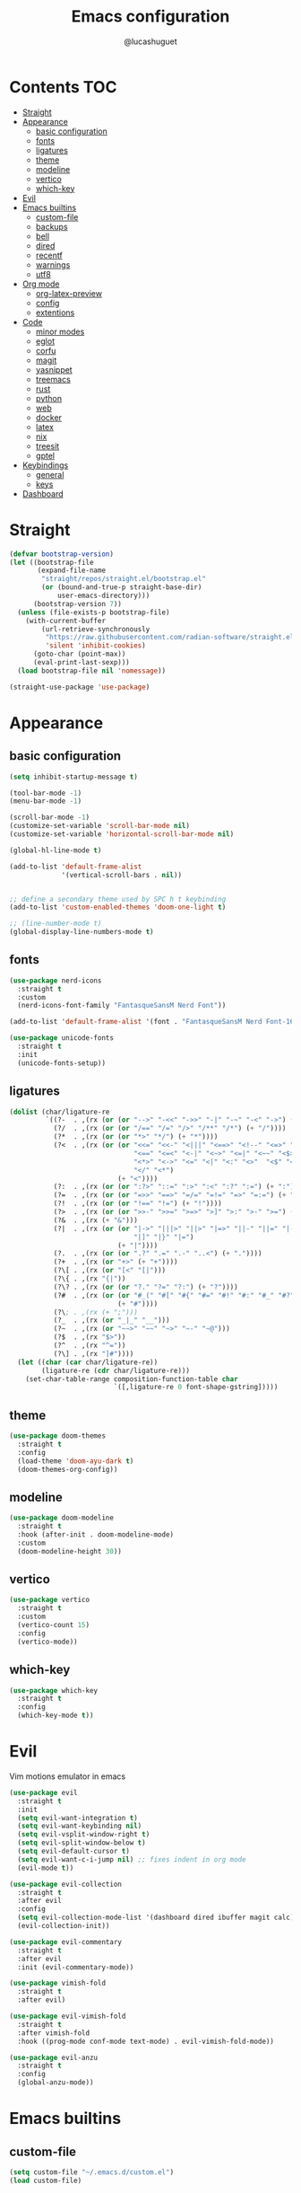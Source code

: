 #+title: Emacs configuration
#+author: @lucashuguet
#+property: header-args :tangle init.el
#+auto_tangle: t

* Contents :TOC:
- [[#straight][Straight]]
- [[#appearance][Appearance]]
  - [[#basic-configuration][basic configuration]]
  - [[#fonts][fonts]]
  - [[#ligatures][ligatures]]
  - [[#theme][theme]]
  - [[#modeline][modeline]]
  - [[#vertico][vertico]]
  - [[#which-key][which-key]]
- [[#evil][Evil]]
- [[#emacs-builtins][Emacs builtins]]
  - [[#custom-file][custom-file]]
  - [[#backups][backups]]
  - [[#bell][bell]]
  - [[#dired][dired]]
  - [[#recentf][recentf]]
  - [[#warnings][warnings]]
  - [[#utf8][utf8]]
- [[#org-mode][Org mode]]
  - [[#org-latex-preview][org-latex-preview]]
  - [[#config][config]]
  - [[#extentions][extentions]]
- [[#code][Code]]
  - [[#minor-modes][minor modes]]
  - [[#eglot][eglot]]
  - [[#corfu][corfu]]
  - [[#magit][magit]]
  - [[#yasnippet][yasnippet]]
  - [[#treemacs][treemacs]]
  - [[#rust][rust]]
  - [[#python][python]]
  - [[#web][web]]
  - [[#docker][docker]]
  - [[#latex][latex]]
  - [[#nix][nix]]
  - [[#treesit][treesit]]
  - [[#gptel][gptel]]
- [[#keybindings][Keybindings]]
  - [[#general][general]]
  - [[#keys][keys]]
- [[#dashboard][Dashboard]]

* Straight
#+begin_src emacs-lisp
  (defvar bootstrap-version)
  (let ((bootstrap-file
         (expand-file-name
          "straight/repos/straight.el/bootstrap.el"
          (or (bound-and-true-p straight-base-dir)
              user-emacs-directory)))
        (bootstrap-version 7))
    (unless (file-exists-p bootstrap-file)
      (with-current-buffer
          (url-retrieve-synchronously
           "https://raw.githubusercontent.com/radian-software/straight.el/develop/install.el"
           'silent 'inhibit-cookies)
        (goto-char (point-max))
        (eval-print-last-sexp)))
    (load bootstrap-file nil 'nomessage))

  (straight-use-package 'use-package)
#+end_src
* Appearance
** basic configuration
#+begin_src emacs-lisp
  (setq inhibit-startup-message t)

  (tool-bar-mode -1)
  (menu-bar-mode -1)

  (scroll-bar-mode -1)
  (customize-set-variable 'scroll-bar-mode nil)
  (customize-set-variable 'horizontal-scroll-bar-mode nil)

  (global-hl-line-mode t)

  (add-to-list 'default-frame-alist
               '(vertical-scroll-bars . nil))


  ;; define a secondary theme used by SPC h t keybinding
  (add-to-list 'custom-enabled-themes 'doom-one-light t)

  ;; (line-number-mode t)
  (global-display-line-numbers-mode t)
#+end_src
** fonts
#+begin_src emacs-lisp
  (use-package nerd-icons
    :straight t
    :custom
    (nerd-icons-font-family "FantasqueSansM Nerd Font"))

  (add-to-list 'default-frame-alist '(font . "FantasqueSansM Nerd Font-16"))

  (use-package unicode-fonts
    :straight t
    :init
    (unicode-fonts-setup))
#+end_src
** ligatures
#+begin_src emacs-lisp
  (dolist (char/ligature-re
           `((?-  . ,(rx (or (or "-->" "-<<" "->>" "-|" "-~" "-<" "->") (+ "-"))))
             (?/  . ,(rx (or (or "/==" "/=" "/>" "/**" "/*") (+ "/"))))
             (?*  . ,(rx (or (or "*>" "*/") (+ "*"))))
             (?<  . ,(rx (or (or "<<=" "<<-" "<|||" "<==>" "<!--" "<=>" "<||" "<|>" "<-<"
                                 "<==" "<=<" "<-|" "<~>" "<=|" "<~~" "<$>" "<+>" "</>"
                                 "<*>" "<->" "<=" "<|" "<:" "<>"  "<$" "<-" "<~" "<+"
                                 "</" "<*")
                             (+ "<"))))
             (?:  . ,(rx (or (or ":?>" "::=" ":>" ":<" ":?" ":=") (+ ":"))))
             (?=  . ,(rx (or (or "=>>" "==>" "=/=" "=!=" "=>" "=:=") (+ "="))))
             (?!  . ,(rx (or (or "!==" "!=") (+ "!"))))
             (?>  . ,(rx (or (or ">>-" ">>=" ">=>" ">]" ">:" ">-" ">=") (+ ">"))))
             (?&  . ,(rx (+ "&")))
             (?|  . ,(rx (or (or "|->" "|||>" "||>" "|=>" "||-" "||=" "|-" "|>"
                                 "|]" "|}" "|=")
                             (+ "|"))))
             (?.  . ,(rx (or (or ".?" ".=" ".-" "..<") (+ "."))))
             (?+  . ,(rx (or "+>" (+ "+"))))
             (?\[ . ,(rx (or "[<" "[|")))
             (?\{ . ,(rx "{|"))
             (?\? . ,(rx (or (or "?." "?=" "?:") (+ "?"))))
             (?#  . ,(rx (or (or "#_(" "#[" "#{" "#=" "#!" "#:" "#_" "#?" "#(")
                             (+ "#"))))
             (?\; . ,(rx (+ ";")))
             (?_  . ,(rx (or "_|_" "__")))
             (?~  . ,(rx (or "~~>" "~~" "~>" "~-" "~@")))
             (?$  . ,(rx "$>"))
             (?^  . ,(rx "^="))
             (?\] . ,(rx "]#"))))
    (let ((char (car char/ligature-re))
          (ligature-re (cdr char/ligature-re)))
      (set-char-table-range composition-function-table char
                            `([,ligature-re 0 font-shape-gstring]))))
#+end_src
** theme
#+begin_src emacs-lisp
  (use-package doom-themes
    :straight t
    :config
    (load-theme 'doom-ayu-dark t)
    (doom-themes-org-config))
#+end_src
** modeline
#+begin_src emacs-lisp
  (use-package doom-modeline
    :straight t
    :hook (after-init . doom-modeline-mode)
    :custom
    (doom-modeline-height 30))
#+end_src
** vertico
#+begin_src emacs-lisp
  (use-package vertico
    :straight t
    :custom
    (vertico-count 15)
    :config
    (vertico-mode))
#+end_src
** which-key
#+begin_src emacs-lisp
  (use-package which-key
    :straight t
    :config
    (which-key-mode t))
#+end_src
* Evil
Vim motions emulator in emacs
#+begin_src emacs-lisp
  (use-package evil
    :straight t
    :init
    (setq evil-want-integration t)
    (setq evil-want-keybinding nil)
    (setq evil-vsplit-window-right t)
    (setq evil-split-window-below t)
    (setq evil-default-cursor t)
    (setq evil-want-c-i-jump nil) ;; fixes indent in org mode
    (evil-mode t))

  (use-package evil-collection
    :straight t
    :after evil
    :config
    (setq evil-collection-mode-list '(dashboard dired ibuffer magit calc))
    (evil-collection-init))

  (use-package evil-commentary
    :straight t
    :after evil
    :init (evil-commentary-mode))

  (use-package vimish-fold
    :straight t
    :after evil)

  (use-package evil-vimish-fold
    :straight t
    :after vimish-fold
    :hook ((prog-mode conf-mode text-mode) . evil-vimish-fold-mode))

  (use-package evil-anzu
    :straight t
    :config
    (global-anzu-mode))
#+end_src
* Emacs builtins
** custom-file
#+begin_src emacs-lisp
  (setq custom-file "~/.emacs.d/custom.el")
  (load custom-file)
#+end_src
** backups
#+begin_src emacs-lisp
  (setq backup-directory-alist `((".*" . "~/emacs_backups")))
#+end_src
** bell
#+begin_src emacs-lisp
  (setq ring-bell-function 'ignore)
#+end_src
** dired
#+begin_src emacs-lisp
  (require 'dired)

  (put 'dired-find-alternate-file 'disabled nil)

  (with-eval-after-load 'dired
    (setq dired-listing-switches "-Dhlv --group-directories-first"))

  (use-package nerd-icons-dired
    :straight t
    :hook (dired-mode . nerd-icons-dired-mode))

  (use-package diredfl
    :straight t
    :config
    (diredfl-global-mode t))

  (use-package peep-dired
    :straight t
    :config
    (with-eval-after-load 'dired
      (define-key dired-mode-map (kbd "M-p") 'peep-dired)
      (evil-define-key 'normal dired-mode-map (kbd "h")
        (lambda () (interactive) (find-alternate-file "..")))
      (evil-define-key 'normal dired-mode-map (kbd "l") 'dired-find-alternate-file)
      (evil-define-key 'normal peep-dired-mode-map (kbd "j") 'peep-dired-next-file)
      (evil-define-key 'normal peep-dired-mode-map (kbd "k") 'peep-dired-prev-file)))
#+end_src
** recentf
#+begin_src emacs-lisp
  (run-at-time (current-time) 300 'recentf-save-list)
#+end_src
** warnings
#+begin_src emacs-lisp
  (setq warning-minimum-level :emergency)
#+end_src
** utf8
#+begin_src emacs-lisp
  (set-language-environment 'utf-8)
#+end_src
* Org mode
** org-latex-preview
#+begin_src emacs-lisp
  (use-package org
    :defer
    :straight `(org
                :fork (:host nil
  			   :repo "https://git.tecosaur.net/tec/org-mode.git"
  			   :branch "dev"
  			   :remote "tecosaur")
                :files (:defaults "etc")
                :build t
                :pre-build
                (with-temp-file "org-version.el"
  		(require 'lisp-mnt)
  		(let ((version
                         (with-temp-buffer
                           (insert-file-contents "lisp/org.el")
                           (lm-header "version")))
                        (git-version
                         (string-trim
  			(with-temp-buffer
                            (call-process "git" nil t nil "rev-parse" "--short" "HEAD")
                            (buffer-string)))))
                    (insert
                     (format "(defun org-release () \"The release version of Org.\" %S)\n" version)
                     (format "(defun org-git-version () \"The truncate git commit hash of Org mode.\" %S)\n" git-version)
                     "(provide 'org-version)\n")))
                :pin nil))

  (use-package org-latex-preview
    :config
    ;; Increase preview width
    (plist-put org-latex-preview-appearance-options
  	     :zoom 1.2)

    ;; Use dvisvgm to generate previews
    ;; You don't need this, it's the default:
    (setq org-latex-preview-process-default 'dvisvgm)
    
    ;; Turn on auto-mode, it's built into Org and much faster/more featured than
    ;; org-fragtog. (Remember to turn off/uninstall org-fragtog.)
    (add-hook 'org-mode-hook 'org-latex-preview-auto-mode)

    ;; Block C-n, C-p etc from opening up previews when using auto-mode
    (setq org-latex-preview-auto-ignored-commands
          '(next-line previous-line mwheel-scroll
  		    scroll-up-command scroll-down-command))

    ;; Enable consistent equation numbering
    (setq org-latex-preview-numbered t)

    ;; Bonus: Turn on live previews.  This shows you a live preview of a LaTeX
    ;; fragment and updates the preview in real-time as you edit it.
    ;; To preview only environments, set it to '(block edit-special) instead
    (setq org-latex-preview-live t)

    ;; More immediate live-previews -- the default delay is 1 second
    (setq org-latex-preview-live-debounce 0.25))
#+end_src
** config
#+begin_src emacs-lisp
  (require 'org)

  (setq org-startup-folded t)
  (setq org-hidden-keywords '(title))
  (setq org-return-follows-link t)

  (setq org-todo-keywords
        (quote ((sequence "TODO(t)" "NEXT(n)" "|" "DONE(d)")
                (sequence "WAITING(w@/!)" "HOLD(h@/!)" "|" "CANCELLED(c@/!)"))))

  (setq-default org-enforce-todo-dependencies t)

  (setq org-todo-keyword-faces
        (quote (("TODO" :foreground "indian red" :weight bold)
                ("NEXT" :foreground "light blue" :weight bold)
                ("DONE" :foreground "light green" :weight bold)
                ("WAITING" :foreground "chocolate" :weight bold)
                ("CANCELLED" :foreground "dim gray" :weight bold))))

  (setq-default org-export-with-todo-keywords nil)

  (with-eval-after-load 'org-superstar
    (setq org-superstar-item-bullet-alist
          '((?* . ?•)
            (?+ . ?➤)
            (?- . ?•)))

    (setq org-superstar-leading-bullet ?\s)
    (setq org-superstar-headline-bullets-list
          '("◉" "◈" "○" "▷"))
    (org-superstar-restart))


  (setq org-hide-leading-stars nil)
  (setq org-indent-mode-turns-on-hiding-stars nil)

  (setq org-ellipsis " ▼ ")

  (setq org-hide-emphasis-markers t)

  (defun my/buffer-face-mode-variable ()
    "Set font to a variable width (proportional) fonts in current buffer"
    (interactive)
    (setq buffer-face-mode-face '(:family "FantasqueSansM Nerd Font"
                                          :height 160
                                          :width normal))
    (buffer-face-mode))

  (defun my/set-faces-org ()
    (setq org-hidden-keywords '(title))
    (set-face-attribute 'org-level-8 nil :weight 'bold :inherit 'default)

    (set-face-attribute 'org-level-7 nil :inherit 'org-level-8)
    (set-face-attribute 'org-level-6 nil :inherit 'org-level-8)
    (set-face-attribute 'org-level-5 nil :inherit 'org-level-8)
    (set-face-attribute 'org-level-4 nil :inherit 'org-level-8)

    (set-face-attribute 'org-level-3 nil :inherit 'org-level-8 :height 1.2) ;\large
    (set-face-attribute 'org-level-2 nil :inherit 'org-level-8 :height 1.44) ;\Large
    (set-face-attribute 'org-level-1 nil :inherit 'org-level-8 :height 1.728) ;\LARGE

    (setq org-cycle-level-faces nil)
    (setq org-n-level-faces 4)

    (set-face-attribute 'org-document-title nil
                        :height 2.074
                        :foreground 'unspecified
                        :inherit 'org-level-8))

  (defun my/set-keyword-faces-org ()
    (mapc (lambda (pair) (push pair prettify-symbols-alist))
          '(;; Syntax
            ("TODO" .     "")
            ("DONE" .     "")
            ("WAITING" .  "")
            ("HOLD" .     "")
            ("NEXT" .     "")
            ("CANCELLED" . "")
            ("#+begin_quote" . "“")
            ("#+end_quote" . "”")))
    )

  (defun my/style-org ()
    (my/set-faces-org)
    (my/set-keyword-faces-org))

  (add-hook 'org-mode-hook 'my/style-org)
  (add-hook 'org-mode-hook 'org-indent-mode)

  ;; (setq org-format-latex-options (plist-put org-format-latex-options :scale 2.0))
#+end_src
** extentions
*** org-auto-tangle
#+begin_src emacs-lisp
  (use-package org-auto-tangle
    :straight t
    :hook (org-mode . org-auto-tangle-mode))
#+end_src
*** org-superstar
#+begin_src emacs-lisp
  (use-package org-superstar
    :straight t
    :config
    (add-hook 'org-mode-hook 'org-superstar-mode))
#+end_src
*** evil-org
#+begin_src emacs-lisp
  (use-package evil-org
    :straight t
    :after org
    :config
    (require 'evil-org-agenda)
    (add-hook 'org-mode-hook 'evil-org-mode)
    (evil-org-agenda-set-keys))
#+end_src
*** toc-org
#+begin_src emacs-lisp
  (use-package toc-org
    :straight t
    :config
    (add-hook 'org-mode-hook 'toc-org-mode))
#+end_src
*** org-roam
#+begin_src emacs-lisp
  (use-package org-roam
    :straight t
    :custom
    (org-roam-directory (file-truename "~/Documents/org/roam"))
    :bind (("C-c n l" . org-roam-buffer-toggle)
           ("C-c n f" . org-roam-node-find)
           ("C-c n g" . org-roam-graph)
           ("C-c n i" . org-roam-node-insert)
           ("C-c n c" . org-roam-capture)
           ;; Dailies
           ("C-c n j" . org-roam-dailies-capture-today))
    :config
    ;; If you're using a vertical completion framework, you might want a more informative completion interface
    (setq org-roam-node-display-template (concat "${title:*} " (propertize "${tags:10}" 'face 'org-tag)))
    (org-roam-db-autosync-mode)
    ;; If using org-roam-protocol
    (require 'org-roam-protocol))
#+end_src
* Code
** minor modes
#+begin_src emacs-lisp
  (electric-pair-mode t)
  (electric-indent-mode t)

  (global-auto-revert-mode)

  (setq indent-tabs-mode nil)
#+end_src
** eglot
#+begin_src emacs-lisp
  (use-package eglot
    :straight t
    :custom
    (eldoc-echo-area-use-multiline-p nil))
#+end_src
** corfu
#+begin_src emacs-lisp
  (use-package corfu
    :straight t
    :custom
    (corfu-cycle t)
    (corfu-auto t)
    (corfu-auto-prefix 2)
    (corfu-auto-delay 0.25)
    (corfu-quit-at-boundary 'separator)
    (corfu-preview-current 'insert)
    (corfu-preselect-first nil)
    (corfu-popupinfo-mode t)
    :bind (:map corfu-map
                ("M-SPC" . corfu-insert-separator)
                ("RET" . nil)
                ("TAB" . corfu-next)
                ([tab] . corfu-next)
                ("S-TAB" . corfu-previous)
                ([backtab] . corfu-previous)
                ("S-<return>" . corfu-insert))
    :init
    (global-corfu-mode))

  (use-package emacs
    :custom
    (tab-always-indent 'complete)
    (text-mode-ispell-word-completion nil)
    (read-extended-command-predicate #'command-completion-default-include-p))

  (use-package cape
    :straight t
    :bind ("C-c p" . cape-prefix-map)
    :init
    (add-hook 'completion-at-point-functions #'cape-dabbrev)
    (add-hook 'completion-at-point-functions #'cape-file)
    (add-hook 'completion-at-point-functions #'cape-elisp-block))

  (use-package nerd-icons-corfu
    :straight t
    :init
    (add-to-list 'corfu-margin-formatters #'nerd-icons-corfu-formatter))
#+end_src
** magit
#+begin_src emacs-lisp
  (use-package magit
    :straight t)
#+end_src
** yasnippet
#+begin_src emacs-lisp
  (use-package yasnippet
    :straight t
    :config
    (yas-global-mode 1))

  (defun my/yas-try-expanding-auto-snippets ()
    (when (and (boundp 'yas-minor-mode) yas-minor-mode)
      (let ((yas-buffer-local-condition ''(require-snippet-condition . auto)))
        (yas-expand))))

  (add-hook 'post-self-insert-hook #'my/yas-try-expanding-auto-snippets)

  (setq abbrev-file-name "~/.emacs.d/abbrev_defs")

  (setq save-abbrevs 'silently)
  (setq-default abbrev-mode t)
#+end_src
** treemacs
#+begin_src emacs-lisp
  (use-package treemacs
    :straight t)

  (use-package treemacs-evil
    :straight t)

  (use-package treemacs-nerd-icons
    :straight t
    :config
    (treemacs-load-theme "nerd-icons"))
#+end_src
** rust
#+begin_src emacs-lisp
  (use-package rust-mode
    :straight t
    :custom
    (rust-format-on-save t)
    (eglot-workspace-configuration
     '(:rust-analyzer
       ( :procMacro ( :attributes (:enable t)
                      :enable t)
         :cargo (:buildScripts (:enable t))
         :diagnostics (:disabled ["unresolved-proc-macro"
                                  "unresolved-macro-call"]))))
    :mode ("\\.rs\\'" . rust-mode)
    :hook (rust-mode . eglot-ensure))
#+end_src
** python
#+begin_src emacs-lisp
  (use-package elpy
    :straight t
    :custom
    (elpy-shell-echo-output nil)
    :mode ("\\.py\\'" . elpy-mode)
    :hook (elpy-mode . eglot-ensure)
    :init
    (elpy-enable))
#+end_src
** web
#+begin_src emacs-lisp
  (use-package web-mode
    :straight t
    :mode
    (("\\.html\\'" . web-mode)
     ("\\.js\\'" . web-mode)
     ("\\.css\\'" . web-mode)))

  (use-package emmet-mode
    :straight t
    :hook
    ((web-mode . emmet-mode)
     (tsx-mode . emmet-mode)))
#+end_src
** docker
#+begin_src emacs-lisp
  (use-package dockerfile-mode
    :straight t)
#+end_src
** latex
#+begin_src emacs-lisp
  (use-package auctex
    :straight t  
    :custom
    (TeX-auto-save t)
    (TeX-parse-self t)
    (TeX-PDF-mode t)
    :hook
    (LaTeX-mode . prettify-symbols-mode))

  (use-package cdlatex
    :straight t)
#+end_src
** nix
#+begin_src emacs-lisp
  (use-package nix-mode
    :straight t
    :mode
    ("\\.nix\\'" . nix-mode)
    :hook
    (nix-mode . eglot-ensure))

  (use-package nix-ts-mode
    :straight t)
#+end_src
** treesit
#+begin_src emacs-lisp
  (use-package treesit
    :custom
    (treesit-language-source-alist
     '((bash "https://github.com/tree-sitter/tree-sitter-bash")
       (c "https://github.com/tree-sitter/tree-sitter-c")
       (cpp "https://github.com/tree-sitter/tree-sitter-cpp")
       (css "https://github.com/tree-sitter/tree-sitter-css")
       (csharp "https://github.com/tree-sitter/tree-sitter-c-sharp")
       (elisp "https://github.com/Wilfred/tree-sitter-elisp")
       (html "https://github.com/tree-sitter/tree-sitter-html")
       (js . ("https://github.com/tree-sitter/tree-sitter-javascript" "master" "src"))
       (json "https://github.com/tree-sitter/tree-sitter-json")
       (nix "https://github.com/nix-community/tree-sitter-nix")
       (python "https://github.com/tree-sitter/tree-sitter-python")
       (rust "https://github.com/tree-sitter/tree-sitter-rust")
       (toml "https://github.com/tree-sitter/tree-sitter-toml")
       (tsx . ("https://github.com/tree-sitter/tree-sitter-typescript" "master" "tsx/src"))
       (typescript . ("https://github.com/tree-sitter/tree-sitter-typescript" "master" "typescript/src"))
       (yaml "https://github.com/ikatyang/tree-sitter-yaml")))
    (major-mode-remap-alist
     '((rust-mode . rust-ts-mode)
       (nix-mode . nix-ts-mode)))
    (treesit-font-lock-level 4))
#+end_src
** gptel
#+begin_src emacs-lisp
  (use-package gptel
    :straight t
    :config
    (setq
     gptel-model 'llama3:8b
     gptel-backend (gptel-make-ollama "ollama"
  		   :host "localhost:11434"
  		   :stream t
  		   :models '(llama3:8b dolphin-mistral:7b)))
    (add-hook 'gptel-post-stream-hook 'gptel-auto-scroll))
#+end_src
* Keybindings
** general
#+begin_src emacs-lisp
  (use-package general
    :straight t
    :config
    (general-evil-setup t))
#+end_src
** keys
#+begin_src emacs-lisp
  (nvmap :states '(normal visual motion emacs) :keymaps 'override :prefix "SPC"
    "a" '(:which-key "apps")
    "a d" '(dashboard-open :which-key "dashboard")
    "a g" '(magit-status-here :which-key "magit")
    "a i" '(ibuffer :which-key "ibuffer")
    "a t" '(treemacs :which-key "open treemacs")
    "a s" '(gptel-send :which-key "gptel send")
    "a S" '(gptel :which-key "gptel")

    "b" '(:which-key "buffer")
    "b d" '(kill-current-buffer :which-key "kill buffer")
    "b i" '(ibuffer :which-key "ibuffer")
    "b n" '(next-buffer :which-key "next buffer")
    "b p" '(previous-buffer :which-key "previous buffer")

    "d" '(:which-key "dired")
    "d d" '(dired-jump :which-key "open dired")
    "d p" '(peep-dired :which-key "peep dired")

    "e" '(:which-key "eval")
    "e b" '(eval-buffer :which-key "eval buffer")
    "e e" '(eval-expression :which-key "eval expression")
    "e l" '(eval-last-sexp :which-key "eval last expression")
    "e r" '(eval-region :which-key "eval region")

    "f" '(:which-key "file")
    "f b" '(:which-key "bookmark")
    "f b b" '(bookmark-jump :which-key "jump to bookmark")
    "f b d" '(bookmark-delete :which-key "delete bookmark")
    "f b n" '(bookmark-set :which-key "new bookmark")
    "f f" '(find-file :which-key "find file")
    "f s" '(save-buffer :which-key "save file")
    "f S" '((lambda () (interactive) (load-file "~/.emacs.d/init.el")) :which-key "source init.el")

    "h" '(:which-key "help")
    "h f" '(describe-function :which-key "describe function")
    "h k" '(describe-key :which-key "describe key")
    "h m" '(describe-mode :which-key "describe mode")
    "h M" '(man :which-key "gnu manual")
    "h t" '((lambda () (interactive) (load-theme (nth 1 custom-enabled-themes) t)) :which-key "cycle last two themes")
    "h T" '(load-theme :which-key "load theme")
    "h v" '(describe-variable :which-key "describe variable")

    "i" '(:which-key "insert")
    "i a" '(add-global-abbrev :which-key "write new abbrev")
    "i f" '(yas-visit-snippet-file :which-key "visit snippet")
    "i n" '(yas-new-snippet :which-key "new snippet")
    "i s" '(yas-insert-snippet :which-key "insert snippet")

    "l" '(:which-key "latex")
    "l c" '((lambda () (interactive) (TeX-command "LaTeXMkCompile" 'TeX-master-file -1)) :which-key "latex compile")
    "l C" '((lambda () (interactive) (TeX-command "LaTeXMkClean" 'TeX-master-file -1)) :which-key "latex clean")
    "l e" '(cdlatex-environment :which-key "latex environment")

    "o" '(:which-key "org")
    "o c" '(org-latex-preview-clear-cache :which-key "clear latex fragments")
    "o e" '(org-export-dispatch :which-key "org export dispatch")
    "o E" '(org-edit-special :which-key "org edit special")
    "o p" '(org-latex-preview :which-key "preview latex fragments")
    "o r" '(:which-key "org roam")
    "o R" '(org-mode-restart :which-key "restart org")
    "o r f" '(org-roam-node-find :which-key "node find")
    "o r i" '(org-roam-node-insert :which-key "node insert")
    "o r g" '(org-roam-graph :which-key "nodes graph")

    "q" '(:which-key "quit")
    "q f" '(delete-frame :which-key "quit emacsclient")
    "q q" '(save-buffers-kill-terminal :which-key "quit emacs")

    "w" '(:which-key "window")
    "w c" '(delete-window :which-key "close window")
    "w s" '(split-window-below :which-key "split window horizontally")
    "w v" '(split-window-right :which-key "split window vertically")
    "w w" '(other-window :which-key "switch window"))

  (nvmap :states '(normal) :keymaps 'override
    "z a" '(org-cycle :which-key "org toggle fold"))
#+end_src
* Dashboard
This needs to be at the end of the config or it creates problems
#+begin_src emacs-lisp
  (use-package dashboard
    :straight t
    :custom
    (dashboard-banner-logo-title "Welcome to Emacs")
    (dashboard-startup-banner 'logo)
    (dashboard-icon-type 'nerd-icons)
    (dashboard-display-icons-p t)
    (dashboard-set-file-icons t)
    (dashboard-set-heading-icons t)
    (dashboard-show-shortcuts t)
    (dashboard-center-content t)
    (initial-buffer-choice (lambda () (get-buffer-create dashboard-buffer-name)))
    :config
    (dashboard-setup-startup-hook)
    :init
    (dashboard-open))
#+end_src
